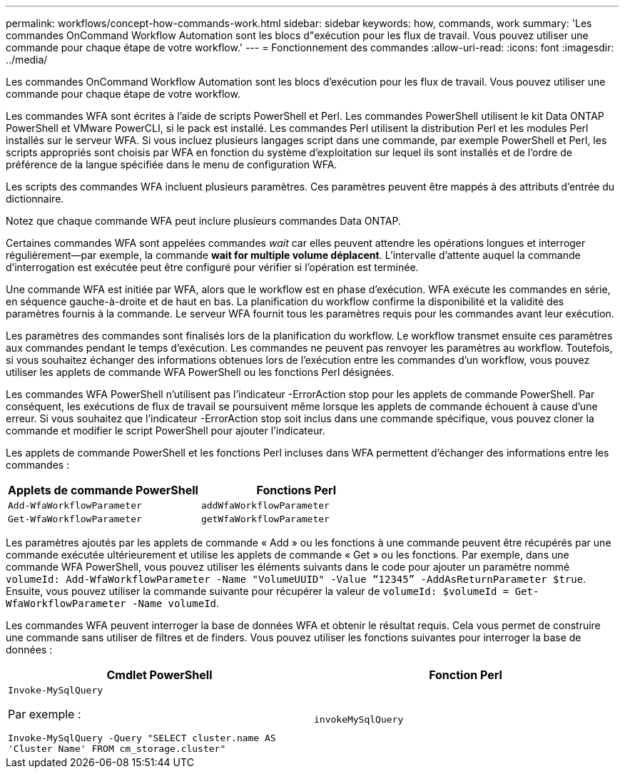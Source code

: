 ---
permalink: workflows/concept-how-commands-work.html 
sidebar: sidebar 
keywords: how, commands, work 
summary: 'Les commandes OnCommand Workflow Automation sont les blocs d"exécution pour les flux de travail. Vous pouvez utiliser une commande pour chaque étape de votre workflow.' 
---
= Fonctionnement des commandes
:allow-uri-read: 
:icons: font
:imagesdir: ../media/


[role="lead"]
Les commandes OnCommand Workflow Automation sont les blocs d'exécution pour les flux de travail. Vous pouvez utiliser une commande pour chaque étape de votre workflow.

Les commandes WFA sont écrites à l'aide de scripts PowerShell et Perl. Les commandes PowerShell utilisent le kit Data ONTAP PowerShell et VMware PowerCLI, si le pack est installé. Les commandes Perl utilisent la distribution Perl et les modules Perl installés sur le serveur WFA. Si vous incluez plusieurs langages script dans une commande, par exemple PowerShell et Perl, les scripts appropriés sont choisis par WFA en fonction du système d'exploitation sur lequel ils sont installés et de l'ordre de préférence de la langue spécifiée dans le menu de configuration WFA.

Les scripts des commandes WFA incluent plusieurs paramètres. Ces paramètres peuvent être mappés à des attributs d'entrée du dictionnaire.

Notez que chaque commande WFA peut inclure plusieurs commandes Data ONTAP.

Certaines commandes WFA sont appelées commandes _wait_ car elles peuvent attendre les opérations longues et interroger régulièrement--par exemple, la commande *wait for multiple volume déplacent*. L'intervalle d'attente auquel la commande d'interrogation est exécutée peut être configuré pour vérifier si l'opération est terminée.

Une commande WFA est initiée par WFA, alors que le workflow est en phase d'exécution. WFA exécute les commandes en série, en séquence gauche-à-droite et de haut en bas. La planification du workflow confirme la disponibilité et la validité des paramètres fournis à la commande. Le serveur WFA fournit tous les paramètres requis pour les commandes avant leur exécution.

Les paramètres des commandes sont finalisés lors de la planification du workflow. Le workflow transmet ensuite ces paramètres aux commandes pendant le temps d'exécution. Les commandes ne peuvent pas renvoyer les paramètres au workflow. Toutefois, si vous souhaitez échanger des informations obtenues lors de l'exécution entre les commandes d'un workflow, vous pouvez utiliser les applets de commande WFA PowerShell ou les fonctions Perl désignées.

Les commandes WFA PowerShell n'utilisent pas l'indicateur -ErrorAction stop pour les applets de commande PowerShell. Par conséquent, les exécutions de flux de travail se poursuivent même lorsque les applets de commande échouent à cause d'une erreur. Si vous souhaitez que l'indicateur -ErrorAction stop soit inclus dans une commande spécifique, vous pouvez cloner la commande et modifier le script PowerShell pour ajouter l'indicateur.

Les applets de commande PowerShell et les fonctions Perl incluses dans WFA permettent d'échanger des informations entre les commandes :

[cols="2*"]
|===
| Applets de commande PowerShell | Fonctions Perl 


 a| 
`Add-WfaWorkflowParameter`
 a| 
`addWfaWorkflowParameter`



 a| 
`Get-WfaWorkflowParameter`
 a| 
`getWfaWorkflowParameter`

|===
Les paramètres ajoutés par les applets de commande « Add » ou les fonctions à une commande peuvent être récupérés par une commande exécutée ultérieurement et utilise les applets de commande « Get » ou les fonctions. Par exemple, dans une commande WFA PowerShell, vous pouvez utiliser les éléments suivants dans le code pour ajouter un paramètre nommé `volumeId: Add-WfaWorkflowParameter -Name "VolumeUUID" -Value “12345” -AddAsReturnParameter $true`. Ensuite, vous pouvez utiliser la commande suivante pour récupérer la valeur de `volumeId: $volumeId = Get-WfaWorkflowParameter -Name volumeId`.

Les commandes WFA peuvent interroger la base de données WFA et obtenir le résultat requis. Cela vous permet de construire une commande sans utiliser de filtres et de finders. Vous pouvez utiliser les fonctions suivantes pour interroger la base de données :

[cols="2*"]
|===
| Cmdlet PowerShell | Fonction Perl 


 a| 
`Invoke-MySqlQuery`

Par exemple :

`Invoke-MySqlQuery -Query "SELECT cluster.name AS 'Cluster Name' FROM cm_storage.cluster"`
 a| 
`invokeMySqlQuery`

|===